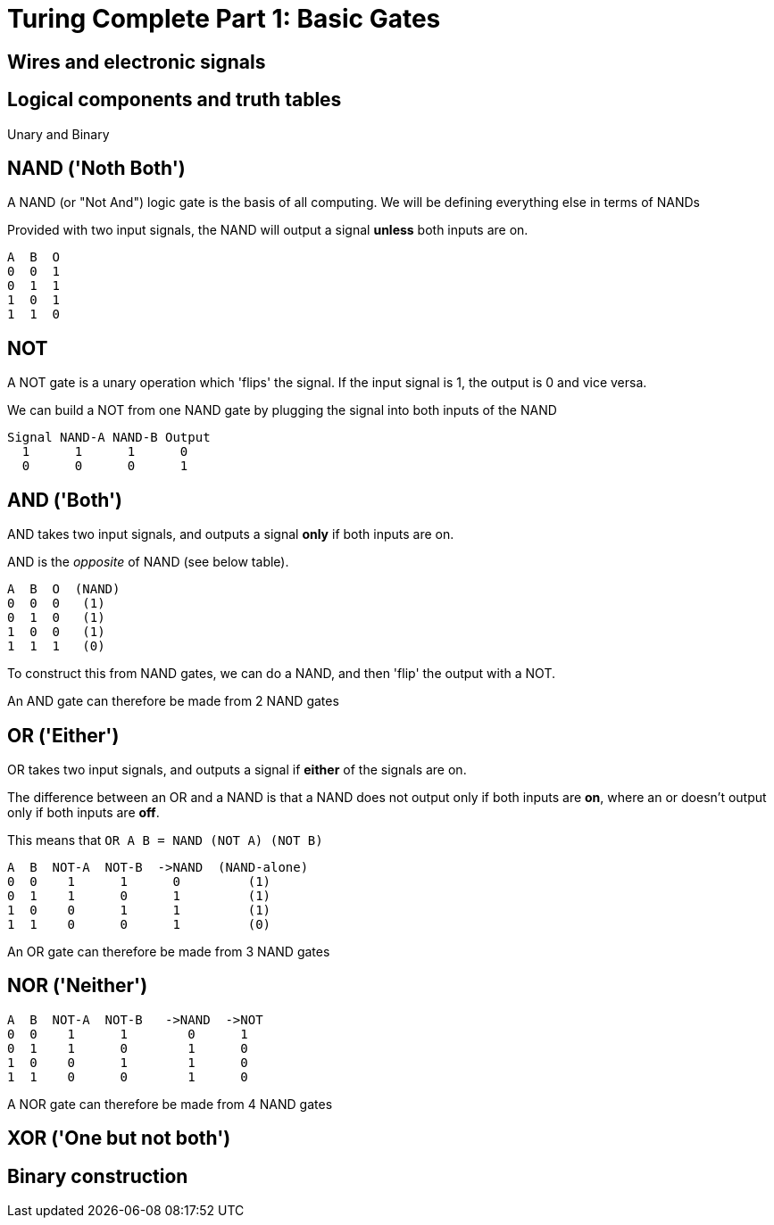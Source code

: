 = Turing Complete Part 1: Basic Gates

== Wires and electronic signals

== Logical components and truth tables

Unary and Binary

== NAND ('Noth Both')

A NAND (or "Not And") logic gate is the basis of all computing. We will be defining everything else in terms of NANDs 

Provided with two input signals, the NAND will output a signal *unless* both inputs are on.

----
A  B  O
0  0  1
0  1  1
1  0  1
1  1  0
----

== NOT

A NOT gate is a unary operation which 'flips' the signal. If the input signal is 1, the output is 0 and vice versa.

We can build a NOT from one NAND gate by plugging the signal into both inputs of the NAND

----
Signal NAND-A NAND-B Output
  1      1      1      0
  0      0      0      1
----

== AND ('Both')

AND takes two input signals, and outputs a signal *only* if both inputs are on.

AND is the _opposite_ of NAND (see below table).

----
A  B  O  (NAND)
0  0  0   (1)
0  1  0   (1)
1  0  0   (1)
1  1  1   (0)
----

To construct this from NAND gates, we can do a NAND, and then 'flip' the output with a NOT.

An AND gate can therefore be made from 2 NAND gates

== OR ('Either')

OR takes two input signals, and outputs a signal if *either* of the signals are on.

The difference between an OR and a NAND is that a NAND does not output only if both inputs are *on*, where an or doesn't output only if both inputs are *off*.

This means that `OR A B = NAND (NOT A) (NOT B)`

----
A  B  NOT-A  NOT-B  ->NAND  (NAND-alone)
0  0    1      1      0         (1) 
0  1    1      0      1         (1) 
1  0    0      1      1         (1) 
1  1    0      0      1         (0) 
----

An OR gate can therefore be made from 3 NAND gates

== NOR ('Neither')

----
A  B  NOT-A  NOT-B   ->NAND  ->NOT
0  0    1      1        0      1     
0  1    1      0        1      0     
1  0    0      1        1      0     
1  1    0      0        1      0     
----

A NOR gate can therefore be made from 4 NAND gates

== XOR ('One but not both')

== Binary construction